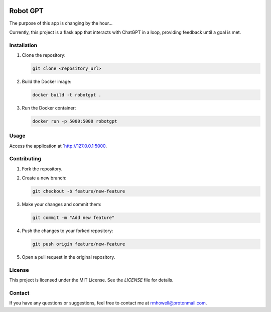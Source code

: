 .. image:: https://github.com/Huell-Howitzer/robotgpt/actions/workflows/docker-image.yml/badge.svg?branch=main
    :alt: Docker Image CI
    :align: center
    :target: https://github.com/Huell-Howitzer/robotgpt/actions/workflows/docker-image.yml

Robot GPT
=========

The purpose of this app is changing by the hour...

Currently, this project is a flask app that interacts with ChatGPT in a loop, providing feedback until a goal is met.

Installation
------------

1. Clone the repository:

   .. code-block:: bash

      git clone <repository_url>

2. Build the Docker image:

   .. code-block:: bash

      docker build -t robotgpt .

3. Run the Docker container:

   .. code-block:: bash

      docker run -p 5000:5000 robotgpt

Usage
-----

Access the application at `http://127.0.0.1:5000.


Contributing
------------

1. Fork the repository.

2. Create a new branch:

   .. code-block:: bash

      git checkout -b feature/new-feature

3. Make your changes and commit them:

   .. code-block:: bash

      git commit -m "Add new feature"

4. Push the changes to your forked repository:

   .. code-block:: bash

      git push origin feature/new-feature

5. Open a pull request in the original repository.

License
-------

This project is licensed under the MIT License. See the `LICENSE` file for details.

Contact
-------

If you have any questions or suggestions, feel free to contact me at rmhowell@protonmail.com.
